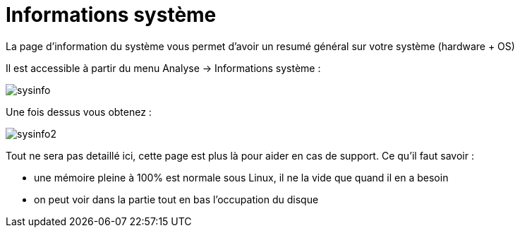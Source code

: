 = Informations système

La page d'information du système vous permet d'avoir un resumé général sur votre système (hardware + OS)

Il est accessible à partir du menu Analyse -> Informations système : 

image::../images/sysinfo.png[]

Une fois dessus vous obtenez : 

image::../images/sysinfo2.png[]

Tout ne sera pas detaillé ici, cette page est plus là pour aider en cas de support. Ce qu'il faut savoir : 

* une mémoire pleine à 100% est normale sous Linux, il ne la vide que quand il en a besoin
* on peut voir dans la partie tout en bas l'occupation du disque
